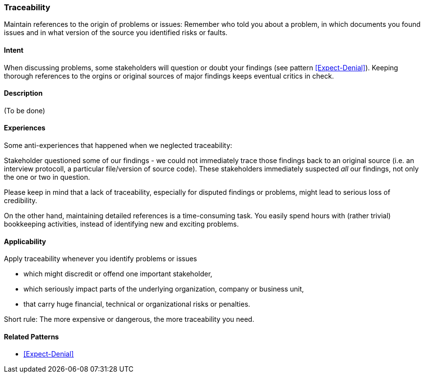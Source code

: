 [[Traceability]]
=== [pattern]#Traceability# 

Maintain references to the origin of problems or issues: Remember who told you about a problem, in which documents you found issues and in what version of the source you identified risks or faults. 

==== Intent

When discussing problems, some stakeholders will question or doubt your findings (see pattern <<Expect-Denial>>). Keeping thorough references to the orgins or original sources of major
findings keeps eventual critics in check.

==== Description

(To be done)


==== Experiences

Some anti-experiences that happened when we neglected traceability:

Stakeholder questioned some of our findings - we could not immediately trace those findings
back to an original source (i.e. an interview protocoll, a particular file/version of source code). These stakeholders immediately suspected _all_ our findings, not only the one or two in question. 

Please keep in mind that a lack of traceability, especially for disputed findings or problems,
might lead to serious loss of credibility.

On the other hand, maintaining detailed references is a time-consuming task. You easily spend
hours with (rather trivial) bookkeeping activities, instead of identifying new and exciting problems.

==== Applicability

Apply traceability whenever you identify problems or issues

* which might discredit or offend one important stakeholder,
* which seriously impact parts of the underlying organization, company or business unit,
* that carry huge financial, technical or organizational risks or penalties.

Short rule: The more expensive or dangerous, the more traceability you need. 


==== Related Patterns

* <<Expect-Denial>>



